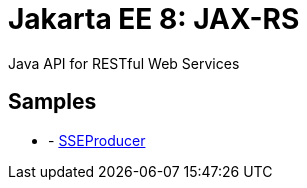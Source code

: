 = Jakarta EE 8: JAX-RS

Java API for RESTful Web Services

== Samples
* - link:https://github.com/jazzinjars/jakartaEE/tree/master/jax-rs/sseproducer[SSEProducer]
